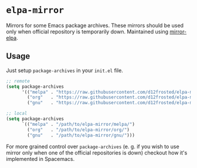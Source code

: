 * =elpa-mirror=

Mirrors for some Emacs package archives. These mirrors should be used only when
official repository is temporarily down. Maintained using [[https://github.com/d12frosted/mirror-elpa][mirror-elpa]].

** Usage

Just setup =package-archives= in your =init.el= file.

#+BEGIN_SRC emacs-lisp
  ;; remote
  (setq package-archives
        '(("melpa" . "https://raw.githubusercontent.com/d12frosted/elpa-mirror/master/melpa/")
          ("org"   . "https://raw.githubusercontent.com/d12frosted/elpa-mirror/master/org/")
          ("gnu"   . "https://raw.githubusercontent.com/d12frosted/elpa-mirror/master/gnu/")))

  ;; local
  (setq package-archives
        `(("melpa" . "/path/to/elpa-mirror/melpa/")
          ("org"   . "/path/to/elpa-mirror/org/")
          ("gnu"   . "/path/to/elpa-mirror/gnu/")))
#+END_SRC

For more grained control over =package-archives= (e. g. if you wish to use
mirror only when one of the official repositories is down) checkout how it's
implemented in Spacemacs.
